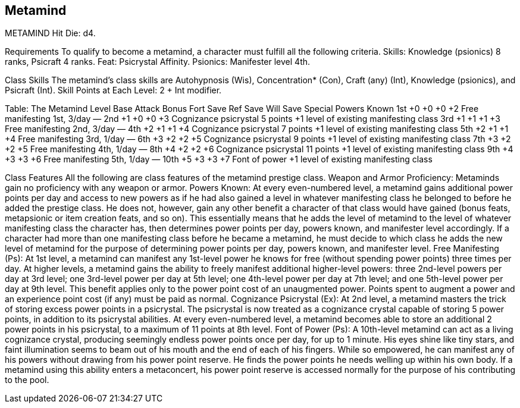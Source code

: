 Metamind
--------

METAMIND
Hit Die: d4.

Requirements
To qualify to become a metamind, a character must fulfill all the following criteria.
Skills: Knowledge (psionics) 8 ranks, Psicraft 4 ranks.
Feat: Psicrystal Affinity.
Psionics: Manifester level 4th.

Class Skills
The metamind’s class skills are Autohypnosis (Wis), Concentration* (Con), Craft (any) (Int), Knowledge (psionics), and Psicraft (Int).
Skill Points at Each Level: 2 + Int modifier.

Table: The Metamind
Level
Base Attack Bonus
Fort Save
Ref Save
Will Save
Special
Powers Known
1st
+0
+0
+0
+2
Free manifesting 1st, 3/day
—
2nd
+1
+0
+0
+3
Cognizance psicrystal 5 points
+1 level of existing manifesting class
3rd
+1
+1
+1
+3
Free manifesting 2nd, 3/day
—
4th
+2
+1
+1
+4
Cognizance psicrystal 7 points
+1 level of existing manifesting class
5th
+2
+1
+1
+4
Free manifesting 3rd, 1/day
—
6th
+3
+2
+2
+5
Cognizance psicrystal 9 points
+1 level of existing manifesting class
7th
+3
+2
+2
+5
Free manifesting 4th, 1/day
—
8th
+4
+2
+2
+6
Cognizance psicrystal 11 points
+1 level of existing manifesting class
9th
+4
+3
+3
+6
Free manifesting 5th, 1/day
—
10th
+5
+3
+3
+7
Font of power
+1 level of existing manifesting class

Class Features
All the following are class features of the metamind prestige class.
Weapon and Armor Proficiency: Metaminds gain no proficiency with any weapon or armor.
Powers Known: At every even-numbered level, a metamind gains additional power points per day and access to new powers as if he had also gained a level in whatever manifesting class he belonged to before he added the prestige class. He does not, however, gain any other benefit a character of that class would have gained (bonus feats, metapsionic or item creation feats, and so on). This essentially means that he adds the level of metamind to the level of whatever manifesting class the character has, then determines power points per day, powers known, and manifester level accordingly.
If a character had more than one manifesting class before he became a metamind, he must decide to which class he adds the new level of metamind for the purpose of determining power points per day, powers known, and manifester level.
Free Manifesting (Ps): At 1st level, a metamind can manifest any 1st-level power he knows for free (without spending power points) three times per day.
At higher levels, a metamind gains the ability to freely manifest additional higher-level powers: three 2nd-level powers per day at 3rd level; one 3rd-level power per day at 5th level; one 4th-level power per day at 7th level; and one 5th-level power per day at 9th level.
This benefit applies only to the power point cost of an unaugmented power. Points spent to augment a power and an experience point cost (if any) must be paid as normal.
Cognizance Psicrystal (Ex): At 2nd level, a metamind masters the trick of storing excess power points in a psicrystal. The psicrystal is now treated as a cognizance crystal capable of storing 5 power points, in addition to its psicrystal abilities. At every even-numbered level, a metamind becomes able to store an additional 2 power points in his psicrystal, to a maximum of 11 points at 8th level.
Font of Power (Ps): A 10th-level metamind can act as a living cognizance crystal, producing seemingly endless power points once per day, for up to 1 minute. His eyes shine like tiny stars, and faint illumination seems to beam out of his mouth and the end of each of his fingers. While so empowered, he can manifest any of his powers without drawing from his power point reserve. He finds the power points he needs welling up within his own body.
If a metamind using this ability enters a metaconcert, his power point reserve is accessed normally for the purpose of his contributing to the pool.
